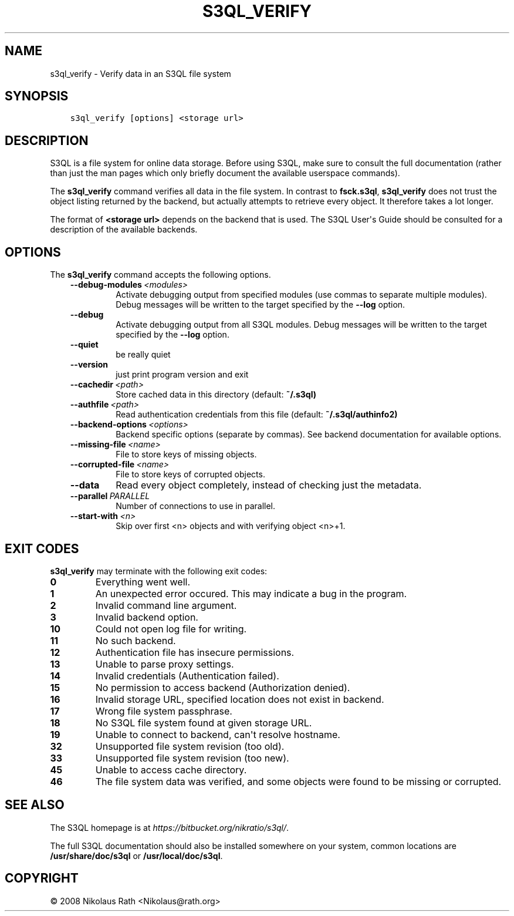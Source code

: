 .\" Man page generated from reStructuredText.
.
.TH "S3QL_VERIFY" "1" "October 28, 2016" "2.21" "S3QL"
.SH NAME
s3ql_verify \- Verify data in an S3QL file system
.
.nr rst2man-indent-level 0
.
.de1 rstReportMargin
\\$1 \\n[an-margin]
level \\n[rst2man-indent-level]
level margin: \\n[rst2man-indent\\n[rst2man-indent-level]]
-
\\n[rst2man-indent0]
\\n[rst2man-indent1]
\\n[rst2man-indent2]
..
.de1 INDENT
.\" .rstReportMargin pre:
. RS \\$1
. nr rst2man-indent\\n[rst2man-indent-level] \\n[an-margin]
. nr rst2man-indent-level +1
.\" .rstReportMargin post:
..
.de UNINDENT
. RE
.\" indent \\n[an-margin]
.\" old: \\n[rst2man-indent\\n[rst2man-indent-level]]
.nr rst2man-indent-level -1
.\" new: \\n[rst2man-indent\\n[rst2man-indent-level]]
.in \\n[rst2man-indent\\n[rst2man-indent-level]]u
..
.SH SYNOPSIS
.INDENT 0.0
.INDENT 3.5
.sp
.nf
.ft C
s3ql_verify [options] <storage url>
.ft P
.fi
.UNINDENT
.UNINDENT
.SH DESCRIPTION
.sp
S3QL is a file system for online data storage. Before using S3QL, make
sure to consult the full documentation (rather than just the man pages
which only briefly document the available userspace commands).
.sp
The \fBs3ql_verify\fP command verifies all data in the file system.  In
contrast to \fBfsck.s3ql\fP, \fBs3ql_verify\fP does not trust the object
listing returned by the backend, but actually attempts to retrieve
every object. It therefore takes a lot longer.
.sp
The format of \fB<storage url>\fP depends on the backend that is
used. The S3QL User\(aqs Guide should be consulted for a description of
the available backends.
.SH OPTIONS
.sp
The \fBs3ql_verify\fP command accepts the following options.
.INDENT 0.0
.INDENT 3.5
.INDENT 0.0
.TP
.BI \-\-debug\-modules \ <modules>
Activate debugging output from specified modules (use
commas to separate multiple modules). Debug messages
will be written to the target specified by the
\fB\-\-log\fP option.
.TP
.B \-\-debug
Activate debugging output from all S3QL modules. Debug
messages will be written to the target specified by
the \fB\-\-log\fP option.
.TP
.B \-\-quiet
be really quiet
.TP
.B \-\-version
just print program version and exit
.TP
.BI \-\-cachedir \ <path>
Store cached data in this directory (default:
\fB~/.s3ql)\fP
.TP
.BI \-\-authfile \ <path>
Read authentication credentials from this file
(default: \fB~/.s3ql/authinfo2)\fP
.TP
.BI \-\-backend\-options \ <options>
Backend specific options (separate by commas). See
backend documentation for available options.
.TP
.BI \-\-missing\-file \ <name>
File to store keys of missing objects.
.TP
.BI \-\-corrupted\-file \ <name>
File to store keys of corrupted objects.
.TP
.B \-\-data
Read every object completely, instead of checking just
the metadata.
.TP
.BI \-\-parallel \ PARALLEL
Number of connections to use in parallel.
.TP
.BI \-\-start\-with \ <n>
Skip over first <n> objects and with verifying object
<n>+1.
.UNINDENT
.UNINDENT
.UNINDENT
.SH EXIT CODES
.sp
\fBs3ql_verify\fP may terminate with the following exit codes:
.INDENT 0.0
.TP
.B 0
Everything went well.
.TP
.B 1
An unexpected error occured. This may indicate a bug in the
program.
.TP
.B 2
Invalid command line argument.
.TP
.B 3
Invalid backend option.
.TP
.B 10
Could not open log file for writing.
.TP
.B 11
No such backend.
.TP
.B 12
Authentication file has insecure permissions.
.TP
.B 13
Unable to parse proxy settings.
.TP
.B 14
Invalid credentials (Authentication failed).
.TP
.B 15
No permission to access backend (Authorization denied).
.TP
.B 16
Invalid storage URL, specified location does not exist in backend.
.TP
.B 17
Wrong file system passphrase.
.TP
.B 18
No S3QL file system found at given storage URL.
.TP
.B 19
Unable to connect to backend, can\(aqt resolve hostname.
.TP
.B 32
Unsupported file system revision (too old).
.TP
.B 33
Unsupported file system revision (too new).
.TP
.B 45
Unable to access cache directory.
.TP
.B 46
The file system data was verified, and some objects were found
to be missing or corrupted.
.UNINDENT
.SH SEE ALSO
.sp
The S3QL homepage is at \fI\%https://bitbucket.org/nikratio/s3ql/\fP\&.
.sp
The full S3QL documentation should also be installed somewhere on your
system, common locations are \fB/usr/share/doc/s3ql\fP or
\fB/usr/local/doc/s3ql\fP\&.
.SH COPYRIGHT
© 2008 Nikolaus Rath <Nikolaus@rath.org>
.\" Generated by docutils manpage writer.
.
